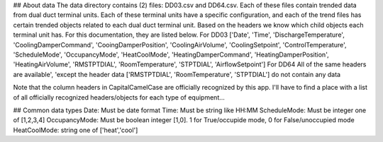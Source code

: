 
## About data
The data directory contains (2) files: DD03.csv and DD64.csv. 
Each of these files contain trended data from dual duct terminal units. Each of these terminal units have a specific configuration, and each of the trend files has certain trended objects related to each dual duct terminal unit.
Based on the headers we know which child objects each terminal unit has. For this documentation, they are listed below.
For DD03
['Date', 'Time', 'DischargeTemperature', 'CoolingDamperCommand', 'CooingDamperPosition', 'CoolingAirVolume', 'CoolingSetpoint', 'ControlTemperature', 'ScheduleMode', 'OccupancyMode', 'HeatCoolMode', 'HeatingDamperCommand', 'HeatingDamperPosition', 'HeatingAirVolume', 'RMSTPTDIAL', 'RoomTemperature', 'STPTDIAL', 'AirflowSetpoint']
For DD64
All of the same headers are available', 'except the header data ['RMSTPTDIAL', 'RoomTemperature', 'STPTDIAL'] do not contain any data

Note that the column headers in CapitalCamelCase are officially recognized by this app.  I'll have to find a place with a list of all officially recognized headers/objects for each type of equipment...

## Common data types
Date: Must be date format
Time: Must be string like HH:MM
ScheduleMode: Must be integer one of [1,2,3,4]
OccupancyMode: Must be boolean integer [1,0]. 1 for True/occupide mode, 0 for False/unoccupied mode
HeatCoolMode: string one of ['heat','cool']